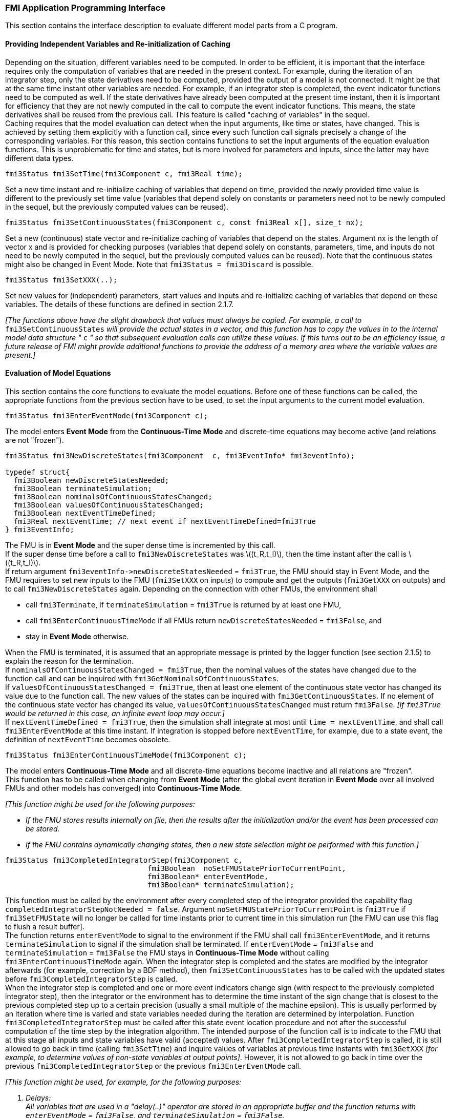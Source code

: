 === FMI Application Programming Interface

This section contains the interface description to evaluate different model parts from a C program.

==== Providing Independent Variables and Re-initialization of Caching

Depending on the situation, different variables need to be computed.
In order to be [underline]#efficient#, it is important that the interface requires only the [underline]#computation# of variables that are needed in the [underline]#present  context#.
For example, during the iteration of an integrator step, only the state derivatives need to be computed, provided the output of a model is not connected.
It might be that at the same time instant other variables are needed.
For example, if an integrator step is completed, the event indicator functions need to be computed as well.
If the state derivatives have already been computed at the present time instant, then it is important for efficiency that they are not newly computed in the call to compute the event indicator functions.
This means, the state derivatives shall be reused from the previous call.
This feature is called "[underline]#caching of variables#" in the sequel. +
Caching requires that the model evaluation can detect when the input arguments, like time or states, have changed.
This is achieved by setting them explicitly with a function call, since every such function call signals precisely a change of the corresponding variables.
For this reason, this section contains functions to set the input arguments of the equation evaluation functions.
This is unproblematic for time and states, but is more involved for parameters and inputs, since the latter may have different data types.

[source, C]
----
fmi3Status fmi3SetTime(fmi3Component c, fmi3Real time);
----

Set a new time instant and re-initialize caching of variables that depend on time, provided the newly provided time value is different to the previously set time value (variables that depend solely on constants or parameters need not to be newly computed in the sequel, but the previously computed values can be reused).

[source, C]
----
fmi3Status fmi3SetContinuousStates(fmi3Component c, const fmi3Real x[], size_t nx);
----

Set a new (continuous) state vector and re-initialize caching of variables that depend on the states.
Argument nx is the length of vector x and is provided for checking purposes (variables that depend solely on constants, parameters, time, and inputs do not need to be newly computed in the sequel, but the previously computed values can be reused).
Note that the continuous states might also be changed in Event Mode.
Note that `fmi3Status = fmi3Discard` is possible.

[source, C]
----
fmi3Status fmi3SetXXX(..);
----

Set new values for (independent) parameters, start values and inputs and re-initialize caching of variables that depend on these variables.
The details of these functions are defined in section 2.1.7.

_[The functions above have the slight drawback that values must always be copied.
For example, a call to_ `fmi3SetContinuousStates` _will provide the actual states in a vector, and this function has to copy the values in to the internal model data structure "_ `c` _" so that subsequent evaluation calls can utilize these values.
If this turns out to be an efficiency issue, a future release of FMI might provide additional functions to provide the address of a memory area where the variable values are present.]_

==== Evaluation of Model Equations

This section contains the core functions to evaluate the model equations.
Before one of these functions can be called,
the appropriate functions from the previous section have to be used,
to set the input arguments to the current model evaluation.

[source, C]
----
fmi3Status fmi3EnterEventMode(fmi3Component c);
----

The model enters *Event Mode* from the *Continuous-Time Mode* and discrete-time equations may become active (and relations are not "frozen").

[source, C]
----
fmi3Status fmi3NewDiscreteStates(fmi3Component  c, fmi3EventInfo* fmi3eventInfo);

typedef struct{
  fmi3Boolean newDiscreteStatesNeeded;
  fmi3Boolean terminateSimulation;
  fmi3Boolean nominalsOfContinuousStatesChanged;
  fmi3Boolean valuesOfContinuousStatesChanged;
  fmi3Boolean nextEventTimeDefined;
  fmi3Real nextEventTime; // next event if nextEventTimeDefined=fmi3True
} fmi3EventInfo;
----

The FMU is in *Event Mode* and the super dense time is incremented by this call. +
If the super dense time before a call to `fmi3NewDiscreteStates` was latexmath:[(t_R,t_I)], then the time instant after the call is latexmath:[(t_R,t_I)]. +
If return argument `pass:[fmi3eventInfo->newDiscreteStatesNeeded]` = `fmi3True`, the FMU should stay in Event Mode, and the FMU requires to set new inputs to the FMU (`fmi3SetXXX` on inputs) to compute and get the outputs (`fmi3GetXXX` on outputs) and to call `fmi3NewDiscreteStates` again.
Depending on the connection with other FMUs, the environment shall

- call `fmi3Terminate`, if `terminateSimulation` = `fmi3True` is returned by at least one FMU,

- call `fmi3EnterContinuousTimeMode` if all FMUs return `newDiscreteStatesNeeded` = `fmi3False`, and

- stay in *Event Mode* otherwise.

When the FMU is terminated, it is assumed that an appropriate message is printed by the logger function (see section 2.1.5) to explain the reason for the termination. +
If `nominalsOfContinuousStatesChanged = fmi3True`, then the nominal values of the states have changed due to the function call and can be inquired with `fmi3GetNominalsOfContinuousStates`. +
If `valuesOfContinuousStatesChanged = fmi3True`, then at least one element of the continuous state vector has changed its value due to the function call.
The new values of the states can be inquired with `fmi3GetContinuousStates`.
If no element of the continuous state vector has changed its value, `valuesOfContinuousStatesChanged` must return `fmi3False`.
_[If `fmi3True` would be returned in this case, an infinite event loop may occur.]_ +
If `nextEventTimeDefined = fmi3True`, then the simulation shall integrate at most until `time = nextEventTime`, and shall call `fmi3EnterEventMode` at this time instant.
If integration is stopped before `nextEventTime`, for example, due to a state event, the definition of `nextEventTime` becomes obsolete.

[source, C]
----
fmi3Status fmi3EnterContinuousTimeMode(fmi3Component c);
----

The model enters *Continuous-Time Mode* and all discrete-time equations become inactive and all relations are "frozen". +
This function has to be called when changing from *Event Mode* (after the global event iteration in *Event Mode* over all involved FMUs and other models has converged) into *Continuous-Time Mode*. +

_[This function might be used for the following purposes:_

* _If the FMU stores results internally on file, then the results after the initialization and/or the event has been processed can be stored._

* _If the FMU contains dynamically changing states, then a new state selection might be performed with this function.]_

[source, C]
----
fmi3Status fmi3CompletedIntegratorStep(fmi3Component c,
                                 fmi3Boolean  noSetFMUStatePriorToCurrentPoint,
                                 fmi3Boolean* enterEventMode,
                                 fmi3Boolean* terminateSimulation);
----

This function must be called by the environment after every completed step of the integrator provided the capability flag `completedIntegratorStepNotNeeded = false`.
Argument `noSetFMUStatePriorToCurrentPoint` is `fmi3True` if `fmi3SetFMUState` will no longer be called for time instants prior to current time in this simulation run [the FMU can use this flag to flush a result buffer]. +
The function returns `enterEventMode` to signal to the environment if the FMU shall call `fmi3EnterEventMode`, and it returns `terminateSimulation` to signal if the simulation shall be terminated.
If `enterEventMode` = `fmi3False` and `terminateSimulation` = `fmi3False` the FMU stays in *Continuous-Time Mode* without calling `fmi3EnterContinuousTimeMode` again.
When the integrator step is completed and the states are [underline]#modified# by the integrator [underline]#afterwards# (for example, correction by a BDF method),
then `fmi3SetContinuousStates` has to be called with the updated states [underline]#before# `fmi3CompletedIntegratorStep` is called. +
When the integrator step is completed and one or more event indicators change sign (with respect to the previously completed integrator step),
then the integrator or the environment has to determine the time instant of the sign change that is closest to the previous completed step up to a certain precision (usually a small multiple of the machine epsilon).
This is usually performed by an iteration where time is varied and state variables needed during the iteration are determined by interpolation.
Function `fmi3CompletedIntegratorStep` must be called after this state event location procedure and not after the successful computation of the time step by the integration algorithm.
The intended purpose of the function call is to indicate to the FMU that at this stage all inputs and state variables have valid (accepted) values.
After `fmi3CompletedIntegratorStep` is called, it is still allowed to go back in time (calling `fmi3SetTime`) and inquire values of variables at previous time instants with `fmi3GetXXX` _[for example, to determine values of non-state variables at output points]_.
However, it is not allowed to go back in time over the previous `fmi3CompletedIntegratorStep` or the previous `fmi3EnterEventMode` call.

_[This function might be used, for example, for the following purposes:_

. _Delays:_ +
_All variables that are used in a "delay(..)" operator are stored in an appropriate buffer and the function returns with `enterEventMode` = `fmi3False`, and `terminateSimulation` = `fmi3False`._

. _Dynamic state selection: +
It is checked whether the dynamically selected states are still numerically appropriate.
If yes, the function returns with `enterEventMode` = `fmi3False`  otherwise with `enterEventMode` = `fmi3True`._
_In the latter case, `fmi3EnterEventMode` has to be called and the states are dynamically changed by a subsequent `fmi3NewDiscreteStates`._

_Note that this function is not used to detect time or state events, for example, by comparing event indicators of the previous with the current call of `fmi3CompletedIntegratorStep`.
These types of events are detected in the environment, and the environment has to call `fmi3EnterEventMode` independently in these cases,
whether the return argument `enterEventMode` of `fmi3CompletedIntegratorStep` is `fmi3True` or `fmi3False`.]_

[source, C]
----
fmi3Status fmi3GetDerivatives    (fmi3Component c, fmi3Real derivatives[],
                                  size_t nx);
fmi3Status fmi3GetEventIndicators(fmi3Component c, fmi3Real eventIndicators[],
                                  size_t ni);
----

Compute state derivatives and event indicators at the current time instant and for the current states.
The derivatives are returned as a vector with `nx` elements.
A state event is triggered when the domain of an event indicator changes from latexmath:[z_j > 0] to latexmath:[z_j \leq 0] or vice versa.
The FMU must guarantee that at an event restart latexmath:[z_j \neq 0], for example, by shifting latexmath:[z_j] with a small value.
Furthermore, latexmath:[z_j] should be scaled in the FMU with its nominal value (so all elements of the returned vector `eventIndicators` should be in the order of "one").
The event indicators are returned as a vector with `ni` elements. +
The ordering of the elements of the derivatives vector is identical to the ordering of the state vector (for example, `derivatives[2]` is the derivative of `x[2]`).
Event indicators are not necessarily related to variables on the Model Description File. +
Note that `fmi3Status` = `fmi3Discard` is possible for both functions.

[source, C]
----
fmi3Status fmi3GetContinuousStates(fmi3Component c, fmi3Real x[], size_t nx);
----

Return the new (continuous) state vector x.
This function has to be called directly after calling function `fmi3EnterContinuousTimeMode` if it returns with `eventInfo->valuesOfContinuousStatesChanged = fmi3True` (indicating that the (continuous-time) state vector has changed).

[source, C]
----
fmi3Status fmi3GetNominalsOfContinuousStates(fmi3Component c,
                                             fmi3Real x_nominal[], size_t nx);
----

Return the nominal values of the continuous states.
This function should always be called after calling function `fmi3NewDiscreteStates` if it returns with `eventInfo->nominalsOfContinuousStatesChanged = fmi3True`, since then the nominal values of the continuous states have changed _[for example, because the association of the continuous states to variables has changed due to internal dynamic state selection]_.
If the FMU does not have information about the nominal value of a continuous state i, a nominal value `x_nominal[i] = 1.0` should be returned.
Note that it is required that `x_nominal[i] > 0.0`.
_[Typically, the nominal values of the continuous states are used to compute the absolute tolerance required by the integrator.
Example: +
`absoluteTolerance[i] = 0.01*tolerance*x_nominal[i];`]_

==== State Machine of Calling Sequence

Every implementation of the FMI must support calling sequences of the functions according to the following state chart:

.Calling sequence of Model Exchange C functions in form of an UML 2.0 state machine.
image::images/CallingSequenceME.png[width=100%]

The objective of the start chart is to define the allowed calling sequences for functions of the FMI: Calling sequences not accepted by the state chart are not supported by the FMI.
The behavior of an FMU is undefined for such a calling sequence.
For example, the state chart indicates that when an FMU for Model Exchange is in state *Continuous-Time Mode*, a call to `fmi3SetReal` for a discrete input is not supported.
The state chart is given here as UML 2.0 state machine.
If a transition is labelled with one or more function names (for example, `fmi3GetReal`, `fmi3GetInteger`), this means that the transition is taken if any of these functions is successfully called.
Note that the FMU can always determine in which state it is since every state is entered by a particular function call (such as `fmi3EnterEventMode`), or a particular return value (such as `fmi3Fatal`).

The transition conditions `external event`, `time event`, and `state event` are defined in section 3.1.
Each state of the state machine corresponds to a certain phase of a simulation as follows:

instantiated::
In this state, start and guess values (= variables that have `initial = "exact"` or `"approx"`) can be set.

Initialization Mode::
In this state, equations are active to determine all continuous-time states, as well as all outputs (and optionally other variables exposed by the exporting tool).
The variables that can be retrieved by `fmi3GetXXX` calls are (1) defined in the XML file under `<ModelStructure><InitialUnknowns>` and (2) variables with `causality` = `"output"`.
Variables with `initial` = `"exact"`, as well as variables with `variability` = `"input"` can be set.

Continuous-Time Mode::
In this state, the continuous-time model equations are active and integrator steps are performed.
The event time of a state event may be determined if a domain change of at least one event indicator is detected at the end of a completed integrator step.

Event Mode::
If an event is triggered in *Continuous-Time Mode*, then *Event Mode* is entered by calling `fmi3EnterEventMode`.
In this mode all continuous-time and discrete-time equations are active and the unknowns at an event can be computed and retrieved.
After an event is completely processed, `fmi3NewDiscreteStates` must be called and depending on the return argument, `newDiscreteStatesNeeded`, the state chart stays in *Event Mode* or switches to *Continuous-Time Mode*.
When the *Initialization Mode* is terminated with `fmi3ExitInitializationMode`, then *Event Mode* is directly entered, and the continuous-time and discrete-time variables at the initial time are computed based on the initial continuous-time states determined in the *Initialization Mode*.

terminated::
In this state, the solution at the final time of a simulation can be retrieved.

Note that simulation backward in time is only allowed over continuous time intervals.
As soon as an event occurred (`fmi3EnterEventMode` was called), going back in time is forbidden, because `fmi3EnterEventMode` / `fmi3NewDiscreteStates` can only compute the next discrete state, not the previous one.

Note that during *Initialization*, *Event*, and *Continuous-Time Mode* input variables can be set with `fmi3SetXXX` and output variables can be retrieved with `fmi3GetXXX` interchangeably according to the model structure defined under element `<ModelStructure>` in the XML file.
_[For example, if one output `y1` depends on two inputs `u1`, `u2`, then these two inputs must be set, before `y1` can be retrieved.
If additionally an output `y2` depends on an input `u3`, then `u3` can be set and `y2` can be retrieved afterwards.
As a result, artificial or "real" algebraic loops over connected FMUs in any of these three modes can be handled by using appropriate numerical algorithms.]_

The allowed function calls in the respective states are summarized in the following table (functions marked in "[yellow-background]#yellow#" are only available for "Model Exchange", the other functions are available both for "Model Exchange" and "Co-Simulation"):

[cols="10,1,1,1,1,1,1,1,1", width=70%]
|====
.2+.>|*Function*
8+|*FMI 2.0 for Model Exchange*

|[vertical-text]#start, end#
|[vertical-text]#instantiated#
|[vertical-text]#Initialization Mode#
|[vertical-text]#Event Mode#
|[vertical-text]#Continuous-Time Mode#
|[vertical-text]#terminated#
|[vertical-text]#error#
|[vertical-text]#fatal#

|fmi3GetTypesPlatform              |x |x |x |x |x |x |x |
|fmi3GetVersion                    |x |x |x |x |x |x |x |
|fmi3SetDebugLogging               |  |x |x |x |x |x |x |
|fmi3Instantiate                   |x |  |  |  |  |  |  |
|fmi3FreeInstance                  |  |x |x |x |x |x |x |
|fmi3SetupExperiment               |  |x |  |  |  |  |  |
|fmi3EnterInitializationMode       |  |x |  |  |  |  |  |
|fmi3ExitInitializationMode        |  |  |x |  |  |  |  |
|fmi3Terminate                     |  |  |  |x |x |  |  |
|fmi3Reset                         |  |x |x |x |x |x |x |
|fmi3GetReal                       |  |  |2 |x |x |x |7 |
|fmi3GetInteger                    |  |  |2 |x |x |x |7 |
|fmi3GetBoolean                    |  |  |2 |x |x |x |7 |
|fmi3GetString                     |  |  |2 |x |x |x |7 |
|fmi3SetReal                       |  |1 |3 |4 |5 |  |  |
|fmi3SetInteger                    |  |1 |3 |4 |  |  |  |
|fmi3SetBoolean                    |  |1 |3 |4 |  |  |  |
|fmi3SetString                     |  |1 |3 |4 |  |  |  |
|fmi3GetFMUstate                   |  |x |x |x |x |x |7 |
|fmi3SetFMUstate                   |  |x |x |x |x |x |x |
|fmi3FreeFMUstate                  |  |x |x |x |x |x |x |
|fmi3SerializedFMUstateSize        |  |x |x |x |x |x |x |
|fmi3SerializeFMUstate             |  |x |x |x |x |x |x |
|fmi3DeSerializeFMUstate           |  |x |x |x |x |x |x |
|fmi3GetDirectionalDerivative      |  |  |x |x |x |x |7 |
|fmi3EnterEventMode               {set:cellbgcolor:yellow} |  {set:cellbgcolor!} |  |  |x |x |  |  |
|fmi3NewDiscreteStates             {set:cellbgcolor:yellow} |  {set:cellbgcolor!} |  |  |x |  |  |  |
|fmi3EnterContinuousTimeMode       {set:cellbgcolor:yellow} |  {set:cellbgcolor!} |  |  |x |  |  |  |
|fmi3CompletedIntegratorStep       {set:cellbgcolor:yellow} |  {set:cellbgcolor!} |  |  |  |x |  |  |
|fmi3SetTime                       {set:cellbgcolor:yellow} |  {set:cellbgcolor!} |  |  |x |x |  |  |
|fmi3SetContinuousStates           {set:cellbgcolor:yellow} |  {set:cellbgcolor!} |  |  |  |x |  |  |
|fmi3GetEventIndicators            {set:cellbgcolor:yellow} |  {set:cellbgcolor!} |  |x |x |x |x |7 |
|fmi3GetContinuousStates           {set:cellbgcolor:yellow} |  {set:cellbgcolor!} |  |x |x |x |x |7 |
|fmi3GetDerivatives                {set:cellbgcolor:yellow} |  {set:cellbgcolor!} |  |x |x |x |x |7 |
|fmi3GetNominalsOfContinuousStates {set:cellbgcolor:yellow} |  {set:cellbgcolor!} |x |  |x |x |x |7 |
|====

*x* means: call is allowed in the corresponding state +
*number* means: call is allowed if the indicated condition holds: +
*1* for a variable with `variability` latexmath:[\neq] `"constant"` that has `initial` =
`"exact"` or `"approx"` +
*2* for a variable with `causality = "output"`, or continuous-time states or state derivatives +
*3* for a variable with `variability` latexmath:[\neq] `"constant"` that has `initial` = `"exact"`,
or `causality` = `"input"` +
*4* for a variable with `causality` = `"input"`,
or (`causality` = `"parameter"` and `variability` = `"tunable"`) +
*5* for a variable with `causality` = `"input"` and `variability` = `"continuous"` +
*7* always, but retrieved values are usable for debugging only

==== Pseudo-code Example

In the following example, the usage of the `fmi3XXX` functions is sketched in order to clarify the typical calling sequence of the functions in a simulation environment.
The example is given in a mix of pseudo-code and C, in order to keep it small and understandable.
Furthermore, it is assumed that one FMU is directly integrated in a simulation environment.
If the FMU would be used inside another model, additional code is needed, especially initialization and event iteration has to be adapted.

[source, C]
----
m = M_fmi3Instantiate("m", ...)  // "m" is the instance name
                                 // "M_" is the MODEL_IDENTIFIER
nx = ...         // number of states, from XML file
nz = ...         // number of event indicators, from XML file
Tstart = 0       // could also be retrieved from XML file
Tend = 10        // could also be retrieved from XML file
dt = 0.01        // fixed step size of 10 milli-seconds

// set the start time
Tnext = Tend
time  = Tstart
M_fmi3SetTime(m, time)

// set all variable start values (of "ScalarVariable / <type> / start") and
// set the input values at time = Tstart
M_fmi3SetReal/Integer/Boolean/String(m, ...)

// initialize
   // determine continuous and discrete states
   M_fmi3SetupExperiment(m,fmi3False,0.0, Tstart, fmi3True,Tend)
   M_fmi3EnterInitializationMode(m)
   M_fmi3ExitInitializationMode(m)

   // event iteration
   eventInfo.newDiscreteStatesNeeded = true;
   while eventInfo.newDiscreteStatesNeeded loop
     // update discrete states
     M_fmi3NewDiscreteStates(m, &eventInfo)
     if eventInfo.terminateSimulation then goto TERMINATE_MODEL
   end while

// enter Continuous-Time Mode
M_fmi3EnterContinuousTimeMode(m)

// retrieve initial state x and
// nominal values of x (if absolute tolerance is needed)
M_fmi3GetContinuousStates(m, x, nx)
M_fmi3GetNominalsOfContinuousStates(m, x_nominal, nx)

// retrieve solution at t=Tstart, for example, for outputs
M_fmi3GetReal/Integer/Boolean/String(m, ...)

while time < Tend loop
  // compute derivatives
  M_fmi3GetDerivatives(m, der_x, nx)

  // advance time
  h = min(dt, Tnext-time)
  time = time + h
  M_fmi3SetTime(m, time)

  // set inputs at t = time
  M_fmi3SetReal/Integer/Boolean/String(m, ...)

  // set states at t = time and perform one step
  x = x + h*der_x  // forward Euler method
  M_fmi3SetContinuousStates(m, x, nx)

  // get event indicators at t = time
  M_fmi3GetEventIndicators(m, z, nz)

  // detect  events, if any
  time_event = abs(time - Tnext) <= eps
  state_event = ...          // compare sign of z with previous z

  // inform the model about an accepted step
  M_fmi3CompletedIntegratorStep(m, fmi3True, &enterEventMode, &terminateSimulation)
  if terminateSimulation then goto TERMINATE_MODEL

  // handle events
  if entertEventMode or time_event or state_event then
    M_fmi3EnterEventMode(m)

    // event iteration
    eventInfo.newDiscreteStatesNeeded = true;
    while eventInfo.newDiscreteStatesNeeded loop
      // update discrete states
      M_fmi3NewDiscreteStates(m, &eventInfo)
      if eventInfo.terminateSimulation then goto TERMINATE_MODEL
    end while

    // enter Continuous-Time Mode
    M_fmi3EnterContinuousTimeMode(m)

    // retrieve solution at simulation restart
    M_fmi3GetReal/Integer/Boolean/String(m, ...)
    if eventInfo.valuesOfContinuousStatesChanged == fmi3True then
      //the model signals a value change of states, retrieve them
      M_fmi3GetContinuousStates(m, x, nx)
    end if

    if eventInfo.nominalsOfContinuousStatesChanged = fmi3True then
      //the meaning of states has changed; retrieve new nominal values
      M_fmi3GetNominalsOfContinuousStates(m, x_nominal, nx)
    end if

    if eventInfo.nextEventTimeDefined then
      Tnext = min(eventInfo.nextEventTime, Tend)
    else
      Tnext = Tend
    end if
  end if
end while

// terminate simulation and retrieve final values
TERMINATE_MODEL:
M_fmi3Terminate(m)
M_fmi3GetReal/Integer/Boolean/String(m, ...)

// cleanup
M_fmi3FreeInstance(m)
----

In the code above, errors are not handled. Typically, `fmi3XXX` function calls are performed in the following way:

[source, C]
----
status = M_fmi3GetDerivatives(m, der_x, nx);
switch ( status ) { case fmi3Discard: ....; break; // reduce step size and try again
                    case fmi3Error  : ....; break; // cleanup and stop simulation
                    case fmi3Fatal  : ....; }      // stop using the model
----
The switch statement could also be stored in a macro to simplify the code.
